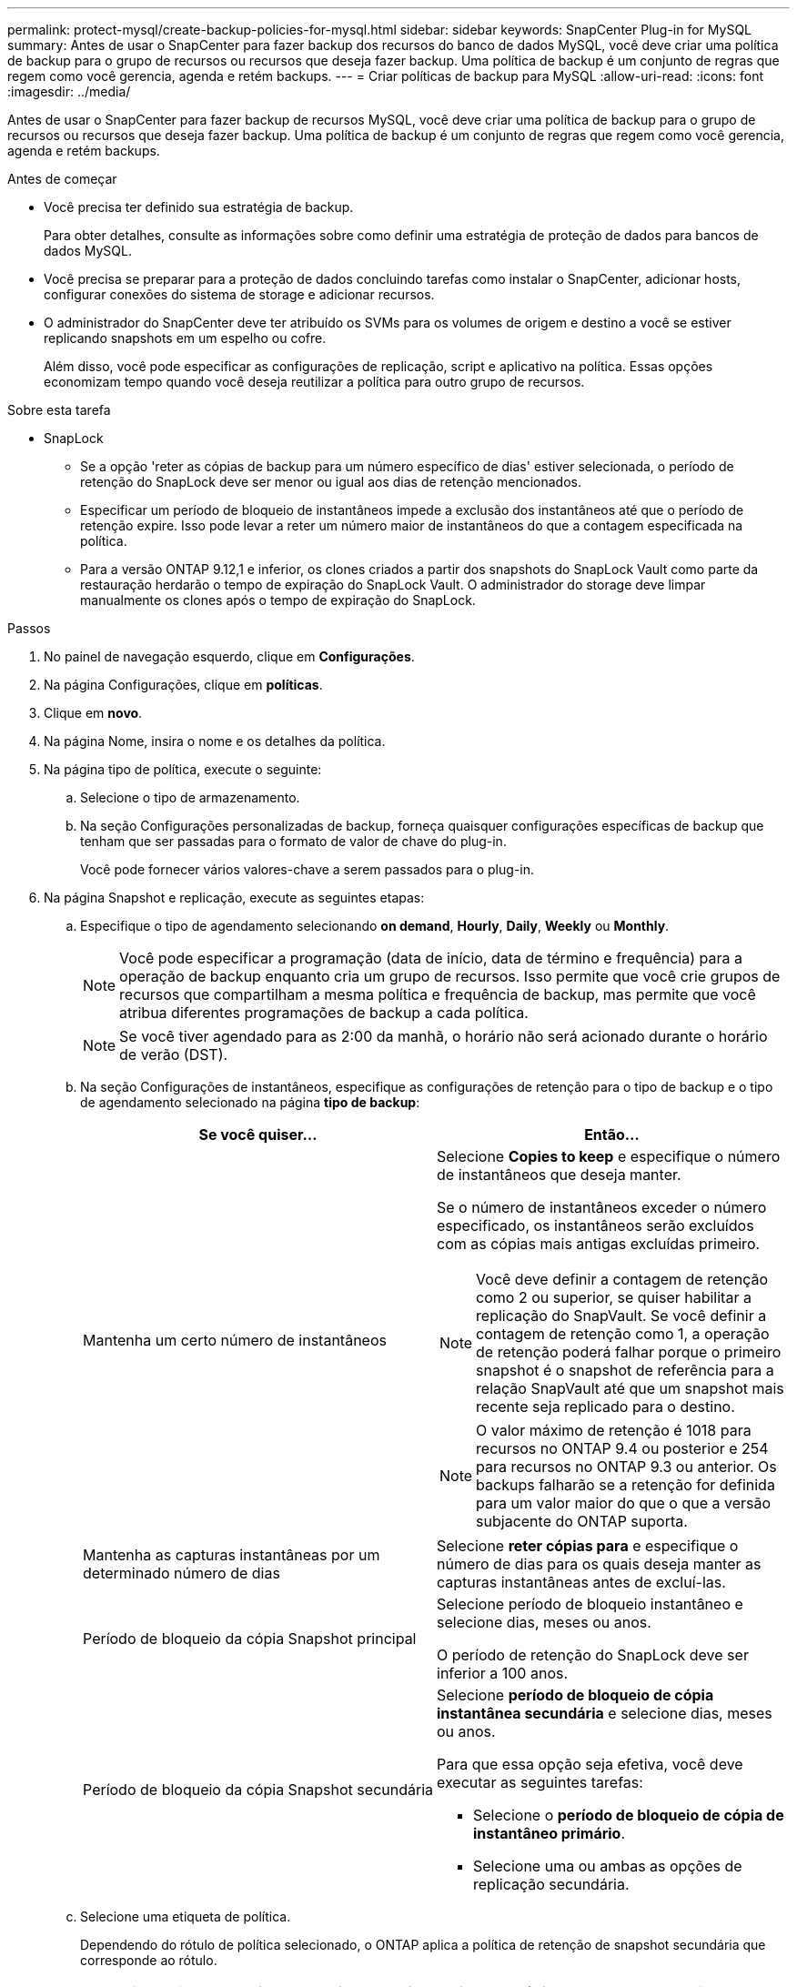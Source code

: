 ---
permalink: protect-mysql/create-backup-policies-for-mysql.html 
sidebar: sidebar 
keywords: SnapCenter Plug-in for MySQL 
summary: Antes de usar o SnapCenter para fazer backup dos recursos do banco de dados MySQL, você deve criar uma política de backup para o grupo de recursos ou recursos que deseja fazer backup. Uma política de backup é um conjunto de regras que regem como você gerencia, agenda e retém backups. 
---
= Criar políticas de backup para MySQL
:allow-uri-read: 
:icons: font
:imagesdir: ../media/


[role="lead"]
Antes de usar o SnapCenter para fazer backup de recursos MySQL, você deve criar uma política de backup para o grupo de recursos ou recursos que deseja fazer backup. Uma política de backup é um conjunto de regras que regem como você gerencia, agenda e retém backups.

.Antes de começar
* Você precisa ter definido sua estratégia de backup.
+
Para obter detalhes, consulte as informações sobre como definir uma estratégia de proteção de dados para bancos de dados MySQL.

* Você precisa se preparar para a proteção de dados concluindo tarefas como instalar o SnapCenter, adicionar hosts, configurar conexões do sistema de storage e adicionar recursos.
* O administrador do SnapCenter deve ter atribuído os SVMs para os volumes de origem e destino a você se estiver replicando snapshots em um espelho ou cofre.
+
Além disso, você pode especificar as configurações de replicação, script e aplicativo na política. Essas opções economizam tempo quando você deseja reutilizar a política para outro grupo de recursos.



.Sobre esta tarefa
* SnapLock
+
** Se a opção 'reter as cópias de backup para um número específico de dias' estiver selecionada, o período de retenção do SnapLock deve ser menor ou igual aos dias de retenção mencionados.
** Especificar um período de bloqueio de instantâneos impede a exclusão dos instantâneos até que o período de retenção expire. Isso pode levar a reter um número maior de instantâneos do que a contagem especificada na política.
** Para a versão ONTAP 9.12,1 e inferior, os clones criados a partir dos snapshots do SnapLock Vault como parte da restauração herdarão o tempo de expiração do SnapLock Vault. O administrador do storage deve limpar manualmente os clones após o tempo de expiração do SnapLock.




.Passos
. No painel de navegação esquerdo, clique em *Configurações*.
. Na página Configurações, clique em *políticas*.
. Clique em *novo*.
. Na página Nome, insira o nome e os detalhes da política.
. Na página tipo de política, execute o seguinte:
+
.. Selecione o tipo de armazenamento.
.. Na seção Configurações personalizadas de backup, forneça quaisquer configurações específicas de backup que tenham que ser passadas para o formato de valor de chave do plug-in.
+
Você pode fornecer vários valores-chave a serem passados para o plug-in.



. Na página Snapshot e replicação, execute as seguintes etapas:
+
.. Especifique o tipo de agendamento selecionando *on demand*, *Hourly*, *Daily*, *Weekly* ou *Monthly*.
+

NOTE: Você pode especificar a programação (data de início, data de término e frequência) para a operação de backup enquanto cria um grupo de recursos. Isso permite que você crie grupos de recursos que compartilham a mesma política e frequência de backup, mas permite que você atribua diferentes programações de backup a cada política.

+

NOTE: Se você tiver agendado para as 2:00 da manhã, o horário não será acionado durante o horário de verão (DST).

.. Na seção Configurações de instantâneos, especifique as configurações de retenção para o tipo de backup e o tipo de agendamento selecionado na página *tipo de backup*:
+
|===
| Se você quiser... | Então... 


 a| 
Mantenha um certo número de instantâneos
 a| 
Selecione *Copies to keep* e especifique o número de instantâneos que deseja manter.

Se o número de instantâneos exceder o número especificado, os instantâneos serão excluídos com as cópias mais antigas excluídas primeiro.


NOTE: Você deve definir a contagem de retenção como 2 ou superior, se quiser habilitar a replicação do SnapVault. Se você definir a contagem de retenção como 1, a operação de retenção poderá falhar porque o primeiro snapshot é o snapshot de referência para a relação SnapVault até que um snapshot mais recente seja replicado para o destino.


NOTE: O valor máximo de retenção é 1018 para recursos no ONTAP 9.4 ou posterior e 254 para recursos no ONTAP 9.3 ou anterior. Os backups falharão se a retenção for definida para um valor maior do que o que a versão subjacente do ONTAP suporta.



 a| 
Mantenha as capturas instantâneas por um determinado número de dias
 a| 
Selecione *reter cópias para* e especifique o número de dias para os quais deseja manter as capturas instantâneas antes de excluí-las.



 a| 
Período de bloqueio da cópia Snapshot principal
 a| 
Selecione período de bloqueio instantâneo e selecione dias, meses ou anos.

O período de retenção do SnapLock deve ser inferior a 100 anos.



 a| 
Período de bloqueio da cópia Snapshot secundária
 a| 
Selecione *período de bloqueio de cópia instantânea secundária* e selecione dias, meses ou anos.

Para que essa opção seja efetiva, você deve executar as seguintes tarefas:

*** Selecione o *período de bloqueio de cópia de instantâneo primário*.
*** Selecione uma ou ambas as opções de replicação secundária.


|===
.. Selecione uma etiqueta de política.
+
Dependendo do rótulo de política selecionado, o ONTAP aplica a política de retenção de snapshot secundária que corresponde ao rótulo.

+

NOTE: Se você selecionou *Atualizar SnapMirror depois de criar uma cópia Snapshot local*, você pode especificar opcionalmente o rótulo de política secundária. No entanto, se você selecionou *Atualizar SnapVault depois de criar uma cópia Snapshot local*, especifique o rótulo de política secundária.



. Na seção Selecionar opções de replicação secundária, selecione uma ou ambas as seguintes opções de replicação secundária:
+

NOTE: Você deve selecionar as opções de replicação secundária para *período de bloqueio de cópia snapshot secundário* para entrar em vigor.

+
|===
| Para este campo... | Faça isso... 


 a| 
*Atualizar SnapMirror depois de criar uma cópia Snapshot local*
 a| 
Selecione este campo para criar cópias espelhadas dos conjuntos de backup em outro volume (replicação SnapMirror).

Se a relação de proteção no ONTAP for do tipo espelho e Cofre e se você selecionar somente essa opção, instantâneo criado no primário não será transferido para o destino, mas será listado no destino. Se este instantâneo for selecionado no destino para executar uma operação de restauração, a seguinte mensagem de erro será exibida: Local secundário não está disponível para o backup abobadado/espelhado selecionado.

Durante a replicação secundária, o tempo de expiração do SnapLock carrega o tempo de expiração do SnapLock primário.

Clicar no botão *Atualizar* na página topologia atualiza o tempo de expiração do SnapLock secundário e primário que são recuperados do ONTAP.

link:view-mysql-database-backups-and-clones-in-the-topology-page.html["Veja backups e clones relacionados a recursos MySQL na página topologia"]Consulte .



 a| 
*Atualizar SnapVault depois de criar uma cópia Snapshot local*
 a| 
Selecione esta opção para executar a replicação de backup disco a disco (backups SnapVault).

Durante a replicação secundária, o tempo de expiração do SnapLock carrega o tempo de expiração do SnapLock primário. Clicar no botão *Atualizar* na página topologia atualiza o tempo de expiração do SnapLock secundário e primário que são recuperados do ONTAP.

Quando o SnapLock é configurado apenas no secundário do ONTAP conhecido como SnapLock Vault, clicar no botão *Atualizar* na página topologia atualiza o período de bloqueio no secundário que é recuperado do ONTAP.

Para obter mais informações sobre o SnapLock Vault, consulte confirmar snapshots para WORM em um destino de cofre

link:view-mysql-database-backups-and-clones-in-the-topology-page.html["Veja backups e clones relacionados a recursos MySQL na página topologia"]Consulte .



 a| 
*Contagem de tentativas de erro*
 a| 
Introduza o número máximo de tentativas de replicação que podem ser permitidas antes de a operação parar.

|===
+

NOTE: Você deve configurar a política de retenção do SnapMirror no ONTAP para o storage secundário para evitar atingir o limite máximo de snapshots no storage secundário.

. Revise o resumo e clique em *Finish*.

